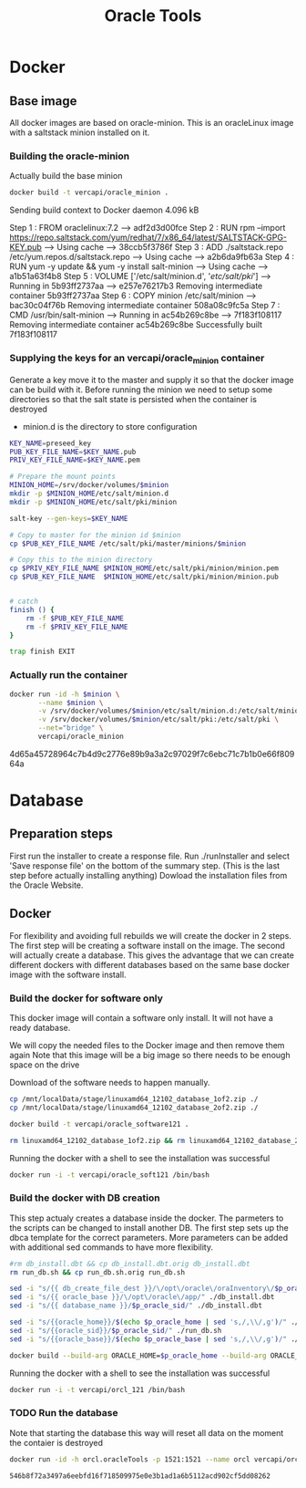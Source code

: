#+TITLE: Oracle Tools

* Docker  

** Base image

  All docker images are based on oracle-minion. This is an oracleLinux image with a saltstack minion installed on it.
  

*** Building the oracle-minion

    Actually build the base minion

    #+BEGIN_SRC sh :dir /sudo::/home/vercapi/Documents/projects/oracleTools/oracle-minion/ :results raw
    docker build -t vercapi/oracle_minion .
    #+END_SRC

    #+RESULTS:
    Sending build context to Docker daemon 4.096 kB
    Step 1 : FROM oraclelinux:7.2
     ---> adf2d3d00fce
    Step 2 : RUN rpm --import https://repo.saltstack.com/yum/redhat/7/x86_64/latest/SALTSTACK-GPG-KEY.pub
     ---> Using cache
     ---> 38ccb5f3786f
    Step 3 : ADD ./saltstack.repo /etc/yum.repos.d/saltstack.repo
     ---> Using cache
     ---> a2b6da9fb63a
    Step 4 : RUN yum -y update && yum -y install salt-minion
     ---> Using cache
     ---> a1b51a63f4b8
    Step 5 : VOLUME ['/etc/salt/minion.d', '/etc/salt/pki/']
     ---> Running in 5b93ff2737aa
     ---> e257e76217b3
    Removing intermediate container 5b93ff2737aa
    Step 6 : COPY minion /etc/salt/minion
     ---> bac30c04f76b
    Removing intermediate container 508a08c9fc5a
    Step 7 : CMD /usr/bin/salt-minion
     ---> Running in ac54b269c8be
     ---> 7f183f108117
    Removing intermediate container ac54b269c8be
    Successfully built 7f183f108117

    

*** Supplying the keys for an vercapi/oracle_minion container

    Generate a key move it to the master and supply it so that the docker image can be build with it.
    Before running the minion we need to setup some directories so that the salt state is persisted when the container is destroyed
    * minion.d is the directory to store configuration

    #+NAME: prep_minion
    #+HEADER: :var minion="minion.oracletools"
    #+BEGIN_SRC sh :dir /sudo::/home/vercapi/Documents/projects/oracleTools/oracle-minion/ :results raw
      KEY_NAME=preseed_key
      PUB_KEY_FILE_NAME=$KEY_NAME.pub
      PRIV_KEY_FILE_NAME=$KEY_NAME.pem

      # Prepare the mount points
      MINION_HOME=/srv/docker/volumes/$minion
      mkdir -p $MINION_HOME/etc/salt/minion.d
      mkdir -p $MINION_HOME/etc/salt/pki/minion

      salt-key --gen-keys=$KEY_NAME

      # Copy to master for the minion id $minion
      cp $PUB_KEY_FILE_NAME /etc/salt/pki/master/minions/$minion

      # Copy this to the minion directory
      cp $PRIV_KEY_FILE_NAME $MINION_HOME/etc/salt/pki/minion/minion.pem
      cp $PUB_KEY_FILE_NAME  $MINION_HOME/etc/salt/pki/minion/minion.pub


      # catch
      finish () {
          rm -f $PUB_KEY_FILE_NAME
          rm -f $PRIV_KEY_FILE_NAME
      }

      trap finish EXIT
    #+END_SRC

    #+RESULTS: prep_minion


*** Actually run the container
    
    #+HEADER: :var minion="minion.oracletools"
    #+BEGIN_SRC sh :dir /sudo::/home/vercapi/Documents/projects/oracleTools/oracle-minion/ :results raw
      docker run -id -h $minion \
             --name $minion \
             -v /srv/docker/volumes/$minion/etc/salt/minion.d:/etc/salt/minion.d \
             -v /srv/docker/volumes/$minion/etc/salt/pki:/etc/salt/pki \
             --net="bridge" \
             vercapi/oracle_minion
    #+END_SRC

    #+RESULTS:
    4d65a45728964c7b4d9c2776e89b9a3a2c97029f7c6ebc71c7b1b0e66f80964a
    

* Database

** Preparation steps

   First run the installer to create a response file. Run ./runInstaller and select 'Save response file' on the bottom of the summary step. (This is the last step before actually installing anything) 
   Dowload the installation files from the Oracle Website.


** Docker

   For flexibility and avoiding full rebuilds we will create the docker in 2 steps. The first step will be creating a software 
   install on the image. The second will actually create a database. This gives the advantage that we can create different dockers
   with different databases based on the same base docker image with the software install.

*** Build the docker for software only

    This docker image will contain a software only install. It will not have a ready database.

    We will copy the needed files to the Docker image and then remove them again
    Note that this image will be a big image so there needs to be enough space on the drive

    Download of the software needs to happen manually.

    #+BEGIN_SRC sh :dir /sudo::/home/vercapi/Documents/projects/oracleTools/software/database12.1.0.2.0/software :results raw
      cp /mnt/localData/stage/linuxamd64_12102_database_1of2.zip ./
      cp /mnt/localData/stage/linuxamd64_12102_database_2of2.zip ./

      docker build -t vercapi/oracle_software121 .

      rm linuxamd64_12102_database_1of2.zip && rm linuxamd64_12102_database_2of2.zip
    #+END_SRC

    Running the docker with a shell to see the installation was successful
    #+BEGIN_SRC sh :dir /sudo::/home/vercapi/Documents/projects/oracleTools/software/database12.1.0.2.0/software :results raw
      docker run -i -t vercapi/oracle_soft121 /bin/bash
    #+END_SRC

*** Build the docker with DB creation

    This step actualy creates a database inside the docker. The parmeters to the scripts can be changed to install another DB.
    The first step sets up the dbca template for the correct parameters. More parameters can be added with additional sed commands to have
    more flexibility.
   
    #+HEADERS: :var p_oracle_sid="orcl" p_oracle_home="/opt/oracle/app/product/12.1.0/dbhome" p_persistent_data="/opt/oracle/oraInventory" p_oracle_base="/opt/oracle/app"
    #+BEGIN_SRC sh :tangle ./database12.1.0.2.0/dbca/create_db.sh :dir ./database12.1.0.2.0/dbca
      #rm db_install.dbt && cp db_install.dbt.orig db_install.dbt
      rm run_db.sh && cp run_db.sh.orig run_db.sh

      sed -i "s/{{ db_create_file_dest }}/\/opt\/oracle\/oraInventory\/$p_oracle_sid/" ./db_install.dbt
      sed -i "s/{{ oracle_base }}/\/opt\/oracle\/app/" ./db_install.dbt
      sed -i "s/{{ database_name }}/$p_oracle_sid/" ./db_install.dbt

      sed -i "s/{{oracle_home}}/$(echo $p_oracle_home | sed 's,/,\\/,g')/" ./run_db.sh
      sed -i "s/{{oracle_sid}}/$p_oracle_sid/" ./run_db.sh
      sed -i "s/{{oracle_base}}/$(echo $p_oracle_base | sed 's,/,\\/,g')/" ./run_db.sh

      docker build --build-arg ORACLE_HOME=$p_oracle_home --build-arg ORACLE_SID=$p_oracle_sid --build-arg ORACLE_BASE=$p_oracle_base -t vercapi/orcl_121 .
    #+END_SRC

    Running the docker with a shell to see the installation was successful
    #+BEGIN_SRC sh :dir /sudo::/home/vercapi/Documents/projects/oracleTools/software/database12.1.0.2.0/software :results raw
      docker run -i -t vercapi/orcl_121 /bin/bash
    #+END_SRC

*** TODO Run the database

    Note that starting the database this way will reset all data on the moment the contaier is destroyed

    #+BEGIN_SRC sh :dir /sudo:root@nitro:/home/vercapi/Documents/projects/oracleTools
      docker run -id -h orcl.oracleTools -p 1521:1521 --name orcl vercapi/orcl_121
    #+END_SRC

    #+RESULTS:
    : 546b8f72a3497a6eebfd16f718509975e0e3b1ad1a6b5112acd902cf5dd08262

